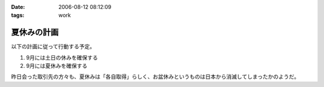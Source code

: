 :date: 2006-08-12 08:12:09
:tags: work

=======================
夏休みの計画
=======================

以下の計画に従って行動する予定。

1. 9月には土日の休みを確保する
2. 9月には夏休みを確保する

昨日会った取引先の方々も、夏休みは「各自取得」らしく、お盆休みというものは日本から消滅してしまったかのようだ。

.. :extend type: text/html
.. :extend:

